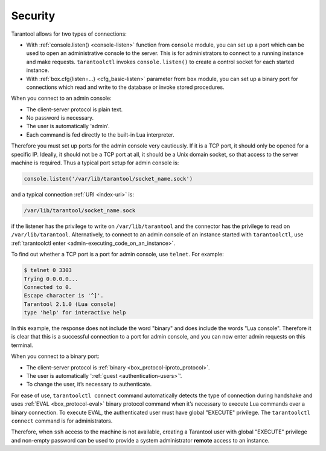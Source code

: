 .. _admin-security:

================================================================================
Security
================================================================================

Tarantool allows for two types of connections:

* With :ref:`console.listen() <console-listen>` function from ``console`` module,
  you can set up a port which can be used to open an administrative console to
  the server. This is for administrators to connect to a running instance and
  make requests. ``tarantoolctl`` invokes ``console.listen()`` to create a
  control socket for each started instance.

* With :ref:`box.cfg{listen=...} <cfg_basic-listen>` parameter from ``box``
  module, you can set up a binary port for connections which read and write to
  the database or invoke stored procedures.

When you connect to an admin console:

* The client-server protocol is plain text.
* No password is necessary.
* The user is automatically 'admin'.
* Each command is fed directly to the built-in Lua interpreter.

Therefore you must set up ports for the admin console very cautiously. If it is
a TCP port, it should only be opened for a specific IP. Ideally, it should not
be a TCP port at all, it should be a Unix domain socket, so that access to the
server machine is required. Thus a typical port setup for admin console is:

.. code-block:: lua

    console.listen('/var/lib/tarantool/socket_name.sock')

and a typical connection :ref:`URI <index-uri>` is:

.. code-block:: none

    /var/lib/tarantool/socket_name.sock

if the listener has the privilege to write on ``/var/lib/tarantool`` and the
connector has the privilege to read on ``/var/lib/tarantool``. Alternatively,
to connect to an admin console of an instance started with ``tarantoolctl``, use
:ref:`tarantoolctl enter <admin-executing_code_on_an_instance>`.

To find out whether a TCP port is a port for admin console, use ``telnet``.
For example:

.. code-block:: console

    $ telnet 0 3303
    Trying 0.0.0.0...
    Connected to 0.
    Escape character is '^]'.
    Tarantool 2.1.0 (Lua console)
    type 'help' for interactive help

In this example, the response does not include the word "binary" and does
include the words "Lua console". Therefore it is clear that this is a successful
connection to a port for admin console, and you can now enter admin requests on
this terminal.

When you connect to a binary port:

* The client-server protocol is :ref:`binary <box_protocol-iproto_protocol>`.
* The user is automatically ':ref:`guest <authentication-users>`'.
* To change the user, it’s necessary to authenticate.

For ease of use, ``tarantoolctl connect`` command automatically detects the type
of connection during handshake and uses :ref:`EVAL <box_protocol-eval>`
binary protocol command when it’s necessary to execute Lua commands over a binary
connection. To execute EVAL, the authenticated user must have global "EXECUTE"
privilege. The ``tarantoolctl connect`` command is for administrators.

Therefore, when ``ssh`` access to the machine is not available, creating a
Tarantool user with global "EXECUTE" privilege and non-empty password can be
used to provide a system administrator **remote** access to an instance.

